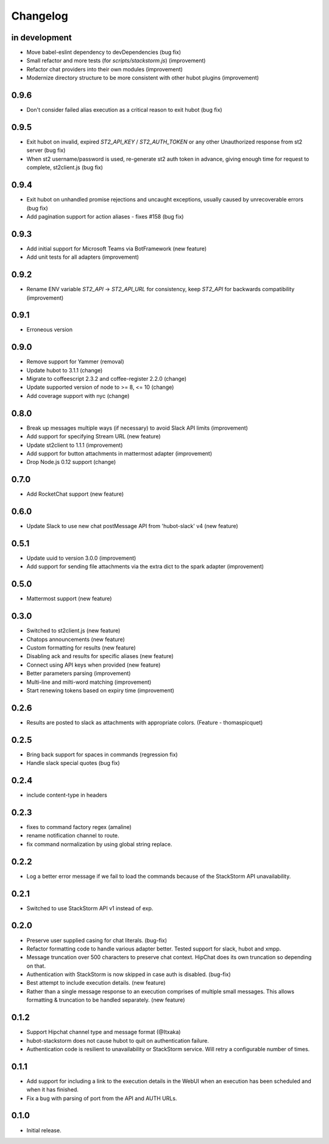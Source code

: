 Changelog
=========

in development
--------------

* Move babel-eslint dependency to devDependencies (bug fix)
* Small refactor and more tests (for `scripts/stackstorm.js`) (improvement)
* Refactor chat providers into their own modules (improvement)
* Modernize directory structure to be more consistent with other hubot plugins (improvement)

0.9.6
-----
* Don't consider failed alias execution as a critical reason to exit hubot (bug fix)

0.9.5
-----
* Exit hubot on invalid, expired `ST2_API_KEY` / `ST2_AUTH_TOKEN` or any other Unauthorized response from st2 server (bug fix)
* When st2 username/password is used, re-generate st2 auth token in advance, giving enough time for request to complete, st2client.js (bug fix)

0.9.4
-----
* Exit hubot on unhandled promise rejections and uncaught exceptions, usually caused by unrecoverable errors (bug fix)
* Add pagination support for action aliases - fixes #158 (bug fix)

0.9.3
-----
* Add initial support for Microsoft Teams via BotFramework (new feature)
* Add unit tests for all adapters (improvement)

0.9.2
-----
* Rename ENV variable `ST2_API` -> `ST2_API_URL` for consistency, keep `ST2_API` for backwards compatibility (improvement)

0.9.1
-----
* Erroneous version

0.9.0
-----
* Remove support for Yammer (removal)
* Update hubot to 3.1.1 (change)
* Migrate to coffeescript 2.3.2 and coffee-register 2.2.0 (change)
* Update supported version of node to >= 8, <= 10 (change)
* Add coverage support with nyc (change)

0.8.0
-----
* Break up messages multiple ways (if necessary) to avoid Slack API limits (improvement)
* Add support for specifying Stream URL (new feature)
* Update st2client to 1.1.1 (improvement)
* Add support for button attachments in mattermost adapter (improvement)
* Drop Node.js 0.12 support (change)

0.7.0
-----
* Add RocketChat support (new feature)

0.6.0
-----
* Update Slack to use new chat postMessage API from 'hubot-slack' v4 (new feature)

0.5.1
-----
* Update uuid to version 3.0.0 (improvement)
* Add support for sending file attachments via the extra dict to the spark adapter (improvement)

0.5.0
-----
* Mattermost support (new feature)

0.3.0
-----
* Switched to st2client.js (new feature)
* Chatops announcements (new feature)
* Custom formatting for results (new feature)
* Disabling ack and results for specific aliases (new feature)
* Connect using API keys when provided (new feature)
* Better parameters parsing (improvement)
* Multi-line and milti-word matching (improvement)
* Start renewing tokens based on expiry time (improvement)

0.2.6
-----
* Results are posted to slack as attachments with appropriate colors. (Feature - thomaspicquet)

0.2.5
-----
* Bring back support for spaces in commands (regression fix)
* Handle slack special quotes (bug fix)

0.2.4
-----

* include content-type in headers

0.2.3
-----

* fixes to command factory regex (amaline)
* rename notification channel to route.
* fix command normalization by using global string replace.

0.2.2
-----

* Log a better error message if we fail to load the commands because of the StackStorm API unavailability.

0.2.1
-----

* Switched to use StackStorm API v1 instead of exp.

0.2.0
-----

* Preserve user supplied casing for chat literals. (bug-fix)
* Refactor formatting code to handle various adapter better. Tested support for
  slack, hubot and xmpp.
* Message truncation over 500 characters to preserve chat context. HipChat does its
  own truncation so depending on that.
* Authentication with StackStorm is now skipped in case auth is disabled. (bug-fix)
* Best attempt to include execution details. (new feature)
* Rather than a single message response to an execution comprises of multiple small
  messages. This allows formatting & truncation to be handled separately. (new feature)

0.1.2
-----
* Support Hipchat channel type and message format (@Itxaka)
* hubot-stackstorm does not cause hubot to quit on authentication failure.
* Authentication code is resilient to unavailability or StackStorm service. Will retry a
  configurable number of times.

0.1.1
-----

* Add support for including a link to the execution details in the WebUI when an execution has
  been scheduled and when it has finished.
* Fix a bug with parsing of port from the API and AUTH URLs.

0.1.0
-----

* Initial release.

